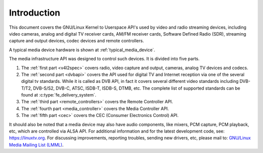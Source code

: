 .. SPDX-License-Identifier: GPL-2.0

============
Introduction
============

This document covers the GNU/Linux Kernel to Userspace API's used by video
and radio streaming devices, including video cameras, analog and digital
TV receiver cards, AM/FM receiver cards, Software Defined Radio (SDR),
streaming capture and output devices, codec devices and remote controllers.

A typical media device hardware is shown at :ref:`typical_media_device`.

.. _typical_media_device:

.. kernel-figure:: typical_media_device.svg
    :alt:   typical_media_device.svg
    :align: center

    Typical Media Device

The media infrastructure API was designed to control such devices. It is
divided into five parts.

1. The :ref:`first part <v4l2spec>` covers radio, video capture and output,
   cameras, analog TV devices and codecs.

2. The :ref:`second part <dvbapi>` covers the API used for digital TV and
   Internet reception via one of the several digital tv standards. While it is
   called as DVB API, in fact it covers several different video standards
   including DVB-T/T2, DVB-S/S2, DVB-C, ATSC, ISDB-T, ISDB-S, DTMB, etc. The
   complete list of supported standards can be found at
   :c:type:`fe_delivery_system`.

3. The :ref:`third part <remote_controllers>` covers the Remote Controller API.

4. The :ref:`fourth part <media_controller>` covers the Media Controller API.

5. The :ref:`fifth part <cec>` covers the CEC (Consumer Electronics Control) API.

It should also be noted that a media device may also have audio components, like
mixers, PCM capture, PCM playback, etc, which are controlled via ALSA API.  For
additional information and for the latest development code, see:
`https://linuxtv.org <https://linuxtv.org>`__.  For discussing improvements,
reporting troubles, sending new drivers, etc, please mail to: `GNU/Linux Media
Mailing List (LMML) <http://vger.kernel.org/vger-lists.html#linux-media>`__.
